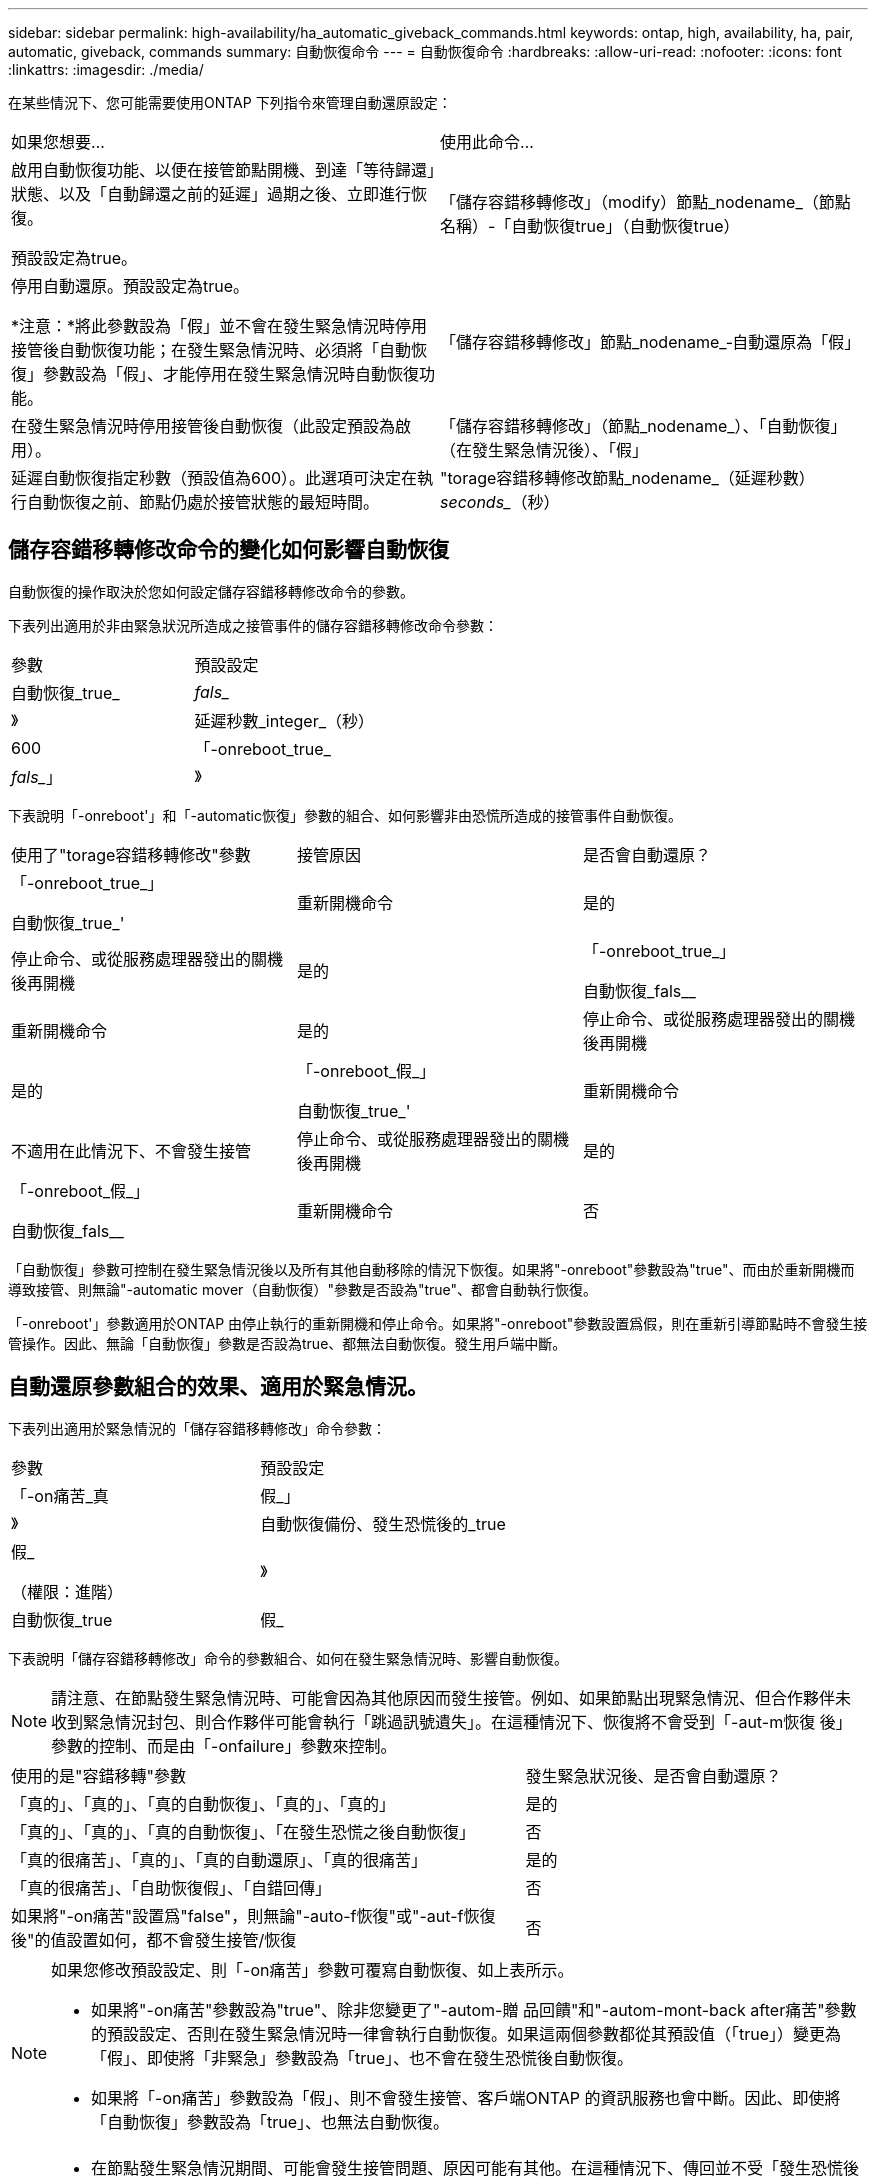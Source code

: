 ---
sidebar: sidebar 
permalink: high-availability/ha_automatic_giveback_commands.html 
keywords: ontap, high, availability, ha, pair, automatic, giveback, commands 
summary: 自動恢復命令 
---
= 自動恢復命令
:hardbreaks:
:allow-uri-read: 
:nofooter: 
:icons: font
:linkattrs: 
:imagesdir: ./media/


[role="lead"]
在某些情況下、您可能需要使用ONTAP 下列指令來管理自動還原設定：

|===


| 如果您想要... | 使用此命令... 


 a| 
啟用自動恢復功能、以便在接管節點開機、到達「等待歸還」狀態、以及「自動歸還之前的延遲」過期之後、立即進行恢復。

預設設定為true。
 a| 
「儲存容錯移轉修改」（modify）節點_nodename_（節點名稱）-「自動恢復true」（自動恢復true）



 a| 
停用自動還原。預設設定為true。

*注意：*將此參數設為「假」並不會在發生緊急情況時停用接管後自動恢復功能；在發生緊急情況時、必須將「自動恢復」參數設為「假」、才能停用在發生緊急情況時自動恢復功能。
 a| 
「儲存容錯移轉修改」節點_nodename_‑自動還原為「假」



 a| 
在發生緊急情況時停用接管後自動恢復（此設定預設為啟用）。
 a| 
「儲存容錯移轉修改」（節點_nodename_）、「自動恢復」（在發生緊急情況後）、「假」



 a| 
延遲自動恢復指定秒數（預設值為600）。此選項可決定在執行自動恢復之前、節點仍處於接管狀態的最短時間。
 a| 
"torage容錯移轉修改節點_nodename_（延遲秒數）_seconds__（秒）

|===


== 儲存容錯移轉修改命令的變化如何影響自動恢復

自動恢復的操作取決於您如何設定儲存容錯移轉修改命令的參數。

下表列出適用於非由緊急狀況所造成之接管事件的儲存容錯移轉修改命令參數：

|===


| 參數 | 預設設定 


 a| 
自動恢復_true_|_fals__
 a| 
》



 a| 
延遲秒數_integer_（秒）
 a| 
600



 a| 
「-onreboot_true_|_fals__」
 a| 
》

|===
下表說明「-onreboot'」和「-automatic恢復」參數的組合、如何影響非由恐慌所造成的接管事件自動恢復。

|===


| 使用了"torage容錯移轉修改"參數 | 接管原因 | 是否會自動還原？ 


 a| 
「-onreboot_true_」

自動恢復_true_'
| 重新開機命令 | 是的 


| 停止命令、或從服務處理器發出的關機後再開機 | 是的 


 a| 
「-onreboot_true_」

自動恢復_fals__
| 重新開機命令 | 是的 


| 停止命令、或從服務處理器發出的關機後再開機 | 是的 


 a| 
「-onreboot_假_」

自動恢復_true_'
| 重新開機命令 | 不適用在此情況下、不會發生接管 


| 停止命令、或從服務處理器發出的關機後再開機 | 是的 


 a| 
「-onreboot_假_」

自動恢復_fals__
| 重新開機命令 | 否 


| 停止命令、或從服務處理器發出的關機後再開機 | 否 
|===
「自動恢復」參數可控制在發生緊急情況後以及所有其他自動移除的情況下恢復。如果將"-onreboot"參數設為"true"、而由於重新開機而導致接管、則無論"-automatic mover（自動恢復）"參數是否設為"true"、都會自動執行恢復。

「-onreboot'」參數適用於ONTAP 由停止執行的重新開機和停止命令。如果將"-onreboot"參數設置爲假，則在重新引導節點時不會發生接管操作。因此、無論「自動恢復」參數是否設為true、都無法自動恢復。發生用戶端中斷。



== 自動還原參數組合的效果、適用於緊急情況。

下表列出適用於緊急情況的「儲存容錯移轉修改」命令參數：

|===


| 參數 | 預設設定 


 a| 
「-on痛苦_真|假_」
 a| 
》



 a| 
自動恢復備份、發生恐慌後的_true |假_

（權限：進階）
 a| 
》



 a| 
自動恢復_true|假_
 a| 
》

|===
下表說明「儲存容錯移轉修改」命令的參數組合、如何在發生緊急情況時、影響自動恢復。


NOTE: 請注意、在節點發生緊急情況時、可能會因為其他原因而發生接管。例如、如果節點出現緊急情況、但合作夥伴未收到緊急情況封包、則合作夥伴可能會執行「跳過訊號遺失」。在這種情況下、恢復將不會受到「-aut-m恢復 後」參數的控制、而是由「-onfailure」參數來控制。

[cols="60,40"]
|===


| 使用的是"容錯移轉"參數 | 發生緊急狀況後、是否會自動還原？ 


| 「真的」、「真的」、「真的自動恢復」、「真的」、「真的」 | 是的 


| 「真的」、「真的」、「真的自動恢復」、「在發生恐慌之後自動恢復」 | 否 


| 「真的很痛苦」、「真的」、「真的自動還原」、「真的很痛苦」 | 是的 


| 「真的很痛苦」、「自助恢復假」、「自錯回傳」 | 否 


| 如果將"-on痛苦"設置爲"false"，則無論"-auto-f恢復"或"-aut-f恢復 後"的值設置如何，都不會發生接管/恢復 | 否 
|===
[NOTE]
====
如果您修改預設設定、則「-on痛苦」參數可覆寫自動恢復、如上表所示。

* 如果將"-on痛苦"參數設為"true"、除非您變更了"-autom-贈 品回饋"和"-autom-mont-back after痛苦"參數的預設設定、否則在發生緊急情況時一律會執行自動恢復。如果這兩個參數都從其預設值（「true」）變更為「假」、即使將「非緊急」參數設為「true」、也不會在發生恐慌後自動恢復。
* 如果將「-on痛苦」參數設為「假」、則不會發生接管、客戶端ONTAP 的資訊服務也會中斷。因此、即使將「自動恢復」參數設為「true」、也無法自動恢復。


====
[NOTE]
====
* 在節點發生緊急情況期間、可能會發生接管問題、原因可能有其他。在這種情況下、傳回並不受「發生恐慌後自動恢復」設定的控制。
* 如果將"-on痛苦"參數設為"true"、除非您變更了"-autom-贈 品回饋"和"-autom-mont-back after痛苦"參數的預設設定、否則在發生緊急情況時一律會執行自動恢復。如果這兩個參數都從其預設值（「true」）變更為「假」、即使將「非緊急」參數設為「true」、也不會在發生恐慌後自動恢復。
* 如果將"-on痛苦"參數設為"假"、就不會發生接管。因此、即使將「自動恢復」參數設為「true」、也無法自動恢復。發生用戶端中斷。


====